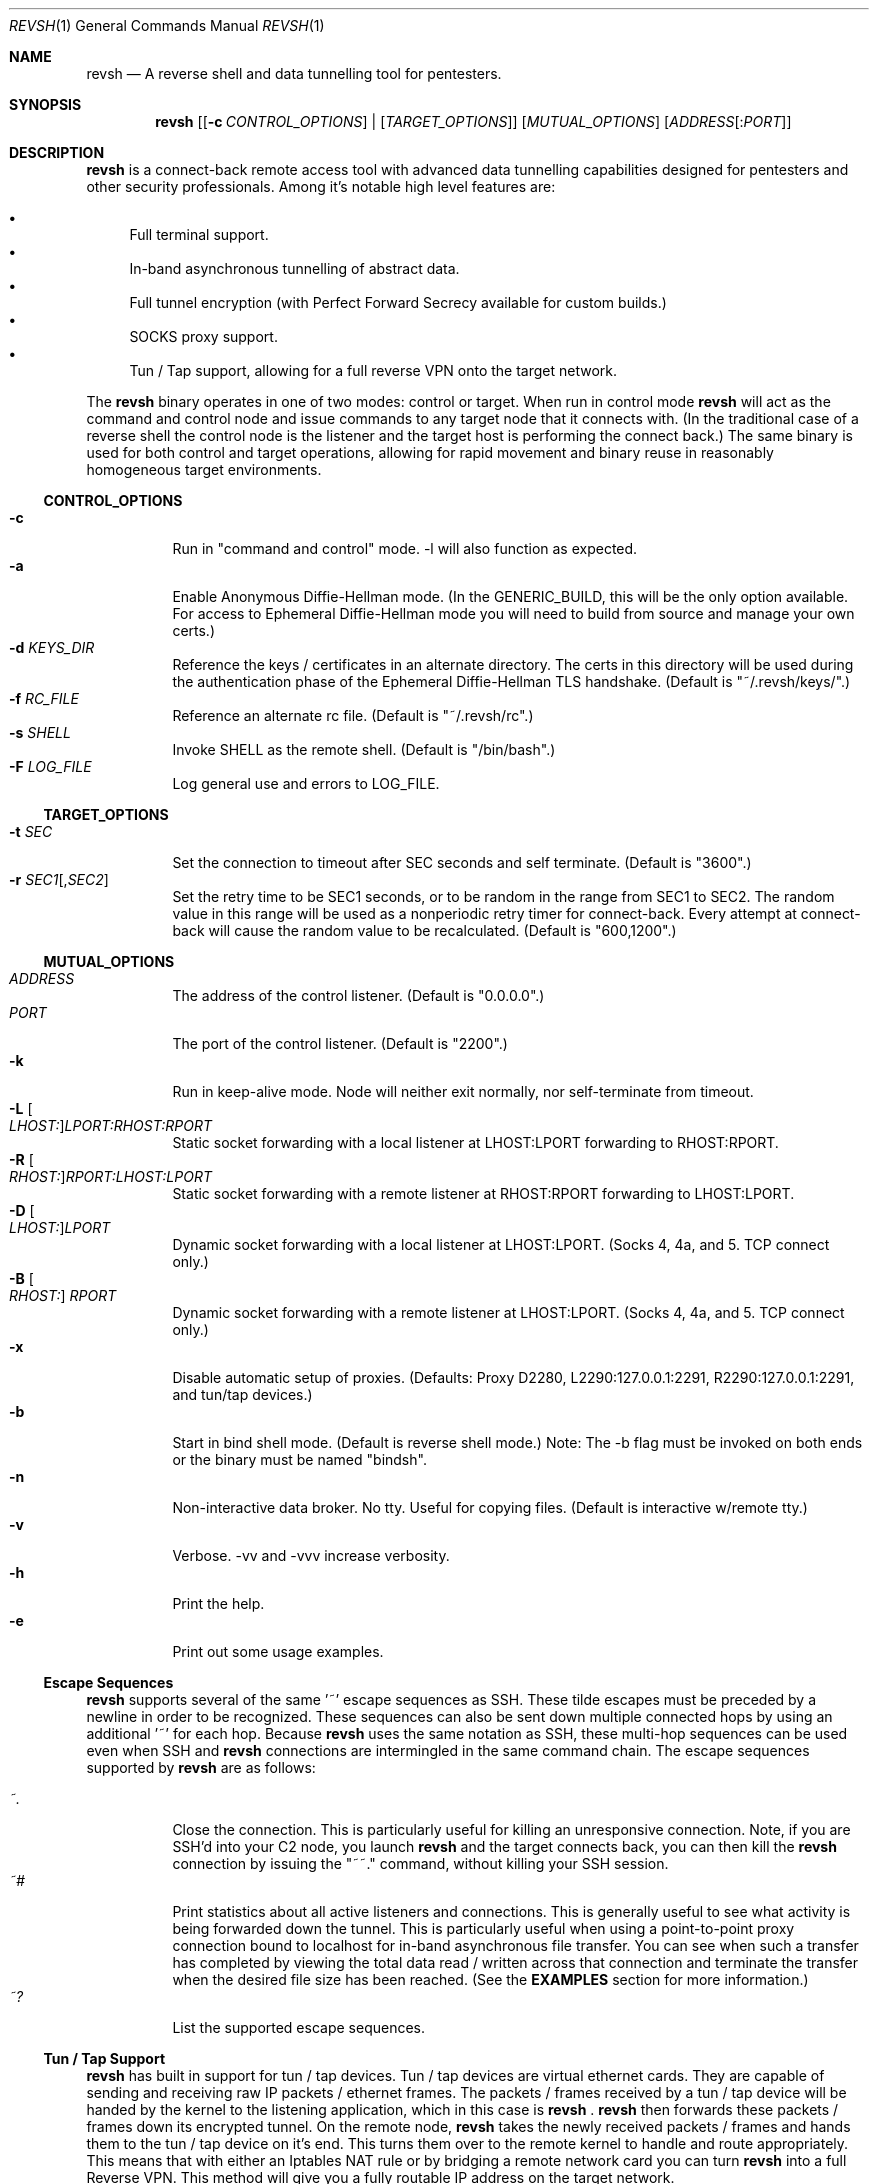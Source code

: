 .\"*********************************************************
.\"
.\" revsh
.\" A remote access security tool for establishing reverse
.\" shells with terminal support. Additionally, revsh offers
.\" crypto tunneling, SOCKS proxies, and reverse VPNs for
.\" advanced pivoting.
.\"
.\" Copyright (c) 2013 @emptymonkey
.\"
.\" Permission is hereby granted, free of charge, to any
.\" person obtaining a copy of this software and associated
.\" documentation files (the "Software"), to deal in the
.\" Software without restriction, including without
.\" limitation the rights to use, copy, modify, merge,
.\" publish, distribute, sublicense, and/or sell copies of
.\" the Software, and to permit persons to whom the Software
.\" is furnished to do so, subject to the following
.\" conditions:
.\"
.\" The above copyright notice and this permission notice
.\" shall be included in all copies or substantial portions
.\" of the Software.
.\"
.\" THE SOFTWARE IS PROVIDED "AS IS", WITHOUT WARRANTY OF
.\" ANY KIND, EXPRESS OR IMPLIED, INCLUDING BUT NOT LIMITED
.\" TO THE WARRANTIES OF MERCHANTABILITY, FITNESS FOR A
.\" PARTICULAR PURPOSE AND NONINFRINGEMENT. IN NO EVENT
.\" SHALL THE AUTHORS OR COPYRIGHT HOLDERS BE LIABLE FOR ANY
.\" CLAIM, DAMAGES OR OTHER LIABILITY, WHETHER IN AN ACTION
.\" OF CONTRACT, TORT OR OTHERWISE, ARISING FROM, OUT OF OR
.\" IN CONNECTION WITH THE SOFTWARE OR THE USE OR OTHER
.\" DEALINGS IN THE SOFTWARE.
.\"
.\"*********************************************************

.Dd September 25, 2016
.Dt REVSH 1
.Os Linux/FreeBSD

.\"*********************************************************
.Sh NAME
.Nm revsh
.Nd A reverse shell and data tunnelling tool for pentesters.

.\"*********************************************************
.Sh SYNOPSIS
.Nm 
.Op [ Fl c Ar CONTROL_OPTIONS ] | [ Ar TARGET_OPTIONS ]
.Op Ar MUTUAL_OPTIONS
.Op Ar ADDRESS Ns Op : Ns Ar PORT

.\"*********************************************************
.Sh DESCRIPTION
.Nm
is a connect-back remote access tool with advanced data 
tunnelling capabilities designed for pentesters and other 
security professionals. Among it's notable high level 
features are:
.Pp
.Bl -bullet -compact
.It
Full terminal support.
.It
In-band asynchronous tunnelling of abstract data.
.It
Full tunnel encryption (with Perfect Forward Secrecy 
available for custom builds.)
.It
SOCKS proxy support.
.It
Tun / Tap support, allowing for a full reverse VPN onto the
target network.
.El
.Pp
The
.Nm
binary operates in one of two modes: control or target. When
run in control mode
.Nm
will act as the command and control node and issue 
commands to any target node that it connects with. (In the
traditional case of a reverse shell the control node is the
listener and the target host is performing the connect 
back.) The same binary is used for both control and target
operations, allowing for rapid movement and binary reuse in
reasonably homogeneous target environments.

.Ss CONTROL_OPTIONS
.Bl -tag -width Ds -compact
.It Fl c 
Run in "command and control" mode. -l will also function as 
expected.
.It Fl a
Enable Anonymous Diffie-Hellman mode. (In the GENERIC_BUILD,
this will be the only option available. For access to
Ephemeral Diffie-Hellman mode you will need to build from
source and manage your own certs.)
.It Fl d Ar KEYS_DIR
Reference the keys / certificates in an alternate directory. 
The certs in this directory will be used during the 
authentication phase of the Ephemeral Diffie-Hellman TLS
handshake. (Default is "~/.revsh/keys/".)
.It Fl f Ar RC_FILE
Reference an alternate rc file.  (Default is "~/.revsh/rc".)
.It Fl s Ar SHELL
Invoke SHELL as the remote shell.  (Default is "/bin/bash".)
.It Fl F Ar LOG_FILE
Log general use and errors to LOG_FILE.
.El

.Ss TARGET_OPTIONS
.Bl -tag -width Ds -compact
.It Fl t Ar SEC
Set the connection to timeout after SEC seconds and self 
terminate. (Default is "3600".)
.It Fl r Ar SEC1 Ns Op , Ns Ar SEC2
Set the retry time to be SEC1 seconds, or to be random in
the range from SEC1 to SEC2. The random value in this 
range will be used as a nonperiodic retry timer for 
connect-back. Every attempt at connect-back will cause
the random value to be recalculated.
(Default is "600,1200".)
.El

.Ss MUTUAL_OPTIONS
.Bl -tag -width Ds -compact
.It Ar ADDRESS
The address of the control listener. (Default is "0.0.0.0".)
.It Ar PORT
The port of the control listener. (Default is "2200".)
.It Fl k
Run in keep-alive mode. Node will neither exit normally,
nor self-terminate from timeout.
.It Fl L Oo Ar LHOST: Oc Ns Ar LPORT:RHOST:RPORT
Static socket forwarding with a local listener at
LHOST:LPORT forwarding to RHOST:RPORT.
.It Fl R Oo Ar RHOST: Oc Ns Ar RPORT:LHOST:LPORT
Static socket forwarding with a remote listener at
RHOST:RPORT forwarding to LHOST:LPORT.
.It Fl D Oo Ar LHOST: Oc Ns Ar LPORT
Dynamic socket forwarding with a local listener at
LHOST:LPORT. (Socks 4, 4a, and 5. TCP connect only.)
.It Fl B Oo Ar RHOST: Oc Ar RPORT
Dynamic socket forwarding with a remote listener at
LHOST:LPORT. (Socks 4, 4a, and 5. TCP connect only.)
.It Fl x
Disable automatic setup of proxies. (Defaults: Proxy D2280,
L2290:127.0.0.1:2291, R2290:127.0.0.1:2291, and tun/tap
devices.)
.It Fl b
Start in bind shell mode. (Default is reverse shell mode.)
Note: The -b flag must be invoked on both ends or the 
binary must be named "bindsh".
.It Fl n
Non-interactive data broker. No tty. Useful for copying
files. (Default is interactive w/remote tty.)
.It Fl v
Verbose. -vv and -vvv increase verbosity.
.It Fl h
Print the help.
.It Fl e
Print out some usage examples.
.El

.Ss Escape Sequences
.Nm
supports several of the same '~' escape sequences as SSH.
These tilde escapes must be preceded by a newline in order
to be recognized. These sequences can also be sent down
multiple connected hops by using an additional '~' for
each hop. Because 
.Nm
uses the same notation as SSH, these multi-hop sequences
can be used even when SSH and
.Nm
connections are intermingled in the same command chain.
The escape sequences supported by
.Nm
are as follows:
.Pp
.Bl -tag -width Ds -compact
.It Ar ~.
Close the connection. This is particularly useful for
killing an unresponsive connection. Note, if you are SSH'd
into your C2 node, you launch
.Nm
and the target connects back, you can then kill the 
.Nm
connection by issuing the "~~." command, without killing 
your SSH session.
.It Ar ~#
Print statistics about all active listeners and connections.
This is generally useful to see what activity is being 
forwarded down the tunnel. This is particularly useful
when using a point-to-point proxy connection bound to 
localhost for in-band asynchronous file transfer. You 
can see when such a transfer has completed by viewing
the total data read / written across that connection
and terminate the transfer when the desired file size
has been reached. (See the
.Cm EXAMPLES
section for more information.)
.It Ar ~?
List the supported escape sequences.
.El

.Ss Tun / Tap Support
.Nm
has built in support for tun / tap devices. Tun / tap 
devices are virtual ethernet cards. They are capable of
sending and receiving raw IP packets / ethernet frames. 
The packets / frames received by a tun / tap device will be
handed by the kernel to the listening application, which in
this case is
.Nm
\&.
.Nm
then forwards these packets / frames down its encrypted
tunnel. On the remote node, 
.Nm
takes the newly received packets / frames and hands them to
the tun / tap device on it's end. This turns them over
to the remote kernel to handle and route appropriately.
This means that with either an Iptables NAT rule or by
bridging a remote network card you can turn
.Nm
into a full Reverse VPN. This method will give you a 
fully routable IP address on the target network.

.Ss Proxy Support
.Nm
has built in support for SOCKS proxy tunnels. By default 
.Nm
will run a local listener for a dynamic SOCKS proxy on 
port 2280.
.Nm
will understand requests for the following proxy types:
.Pp
.Bl -tag -compact
.It Local
A point-to-point socket forwarding proxy with a listener on
the local control node.
.It Remote
A point-to-point socket forwarding proxy with a listener on
the remote target node.
.It Dynamic
A dynamic SOCKS proxy with a listener on the local control
node.
.It Bypass
A dynamic SOCKS proxy with a listener on the remote target
node.
.El
.Pp
The supported SOCKS protocol versions are 4, 4a, and 5. 
However, it should be noted that only a subset of the full
SOCKS command set has been implemented. In each case, only
simple TCP connect requests are supported. 

.Ss File Transfers
.Nm
supports in-band asynchronous arbitrary data transfers. 
This means that you can copy any kind of file, using the
the same crypto tunnel as your terminal, without it 
blocking the terminal, the vpn, the socks proxies, or
any other active connection. When approaching the problem
of file transfer, the decision was made to keep the 
interface simple. As such, by default, both the control
node and the target node will setup a point-to-point
socket forwarder bound to localhost. This will have 
localhost port 2290 as an input socket on both ends,
and 2291 as an output socket on both ends. With this
default setup you can quickly and easily move files
either using netcat or 
.Nm
to send the data on one end and another netcat or
.Nm
to receive the data on the other. When combined with
the "~#" escape sequence for stats on active connections
you will be able to see when the file transfer is 
complete and close the connection.

.\"*********************************************************
.Sh ENVIRONMENT
The variables
.Ar TERM
and
.Ar LANG
are automatically exported to the remote session to ensure
a reasonable terminal experience. The default rc file will
also set 
.Ar PS1
and
.Ar PATH
to sane defaults. It will also unset
the
.Ar HISTFILE
variable. You will also want to set a sane 
.Ar HOME
variable in your rc file or "~" won't act in a sane 
manner.

.\"*********************************************************
.Sh FILES
.Bl -tag -width Ds -compact
.It Pa /usr/local/bin/revsh
Install location for the binary.
.It Ar ~/.revsh/
The revsh user's directory for personal customization.
.It Ar ~/.revsh/rc
The user's revsh rc file, whose commands are executed
remotely upon connection.
.It Ar ~/.revsh/keys/
The user's main keys directory. The certs for a particular
build are stored here. Custom key directories set up on a
per target basis can be separately managed and invoked with
the -d option.
.El

.\"*********************************************************
.Sh EXAMPLES
XXX To Do XXX

.\"*********************************************************
.Sh DIAGNOSTICS

.Nm
exits with 0 on success and -1 on error.

.\"*********************************************************
.Sh COMPATIBILITY
.Ss Libraries
.Nm
was written with portability in mind. Unfortunately there 
are issues innate to moving a complex binary onto a target
platform whose libraries are in an unknown state.
The only compatabile libraries that
.Nm
requires on the target host are libssl and libcrypto from
OpenSSL. OpenSSL library compatability represents the single
greatest challenge to
.Nm
portability. When faced with a library incompatability (or
total absence) your options are:
.Pp
.Bl -tag -width Ds -compact
.It Sy Static Build
A compilation option to build the libraries in statically
exists in the Makefile. This will result in a slight
increase in the binary size, but add great portability. If
the host continues to present compatibility issues, it may
be old enough that these issues are in the libc networking
library themselves.
.It Sy Dynamic Build to Era
Fingerprint the target host, install a VM with that 
version in your lab environment, and build a custom
.Nm
binary on it. As long as OpenSSL is present on the target
host, this option will resolve all known library issues.
.It Sy Compatibility Build
The Makefile also offers a compatibility build. This build
does 
.Sy *NOT*
have encryption, so there is no OpenSSL
dependency. (Your traffic will
.Sy *NOT*
be encrypted!) 
Additionally, this build uses the older suite of libc 
networking calls and should resolve any issues with 
targeting an older libc install.
.El

.Ss Ephemeral Diffie-Hellman
.Nm
is built with Anonymous Diffie-Hellman as the TLS handshake
in the GENERIC_BUILD. While offering compatibility with 
other
.Nm
binaries, the lack of authentication allows for the 
potential of a malicious connection. Due to the timing
aspect of a normal interaction (the operator is sitting
at the terminal waiting for the connect back which 
they launch manually) such a counter-hack event is
unlikely. However, to add authentication to the TLS
handshake, 
.Nm
offers Ephemeral Diffie-Hellman support with Perfect 
Forward Secrecy. This is the default mode when the binary
is built from source by the operator. The first step of 
compilation is to generate the appropriate certs. The 
second step then
.Sy embeds the target certs in the binary!
This is done purposefully so that a credential recovery /
reuse isn't as simple as grabbing the certs from disk or
pulling a password out of the binary. The challenge for 
a counter-hack has then been upped to the level of 
reverse-engineering. While baking crypto into a programs
binary is very sub-optimal for the enterprise, it is useful
in reducing exposure in a network penetration scenario. 
This is mentioned in the COMPATIBILITY section because it
inherently implies that a control node will be unable to
authenticate a target node with EDH if it doesn't have 
access to the certs from the target binaries build. (This
is what is referred to as the "keys" directory.) If the
build of the target and the control are different, and the
control doesn't know the targets certs, EDH will not work
and the binaries are incompatible. The binaries will still
work with ADH, thus disabling the authentication piece of
the TLS handshake entirely.

.Ss SOCKS
.Nm
supports SOCKS 4, 4a, and 5 TCP Connect calls. Neither TCP
Bind calls, nor UDP calls are supported. Adding such
capabilities would have significantly increased the 
complexity and size of the program without any real gain 
in modern functionality. SOCKS is powerful and easy to use,
but I would suggest using the reverse VPN feature of 
.Nm
to bridge networks if a more complex network interaction is
required.

.\"*********************************************************
.Sh SEE ALSO
.Xr netcat 1
.Xr ssh 1

.\"*********************************************************
.Sh STANDARDS
.St -p1003.1-2001

.\"*********************************************************
.Sh HISTORY

.Nm
started life as a simple reverse shell with a tty. Many
features have been added over the last several years. I've
done my best to keep out features that are superfluous
while adding in ones that seem helpful. My main happiness
is in knowing that I have deleted far more of this codebase
than exists today.

.\"*********************************************************
.Sh AUTHORS

.Bl -compact
.It
@emptymonkey - github.com/emptymonkey 
.El

.\"*********************************************************
.Sh BUGS

Obviously. Report them, please, and I'll try to fix them.

